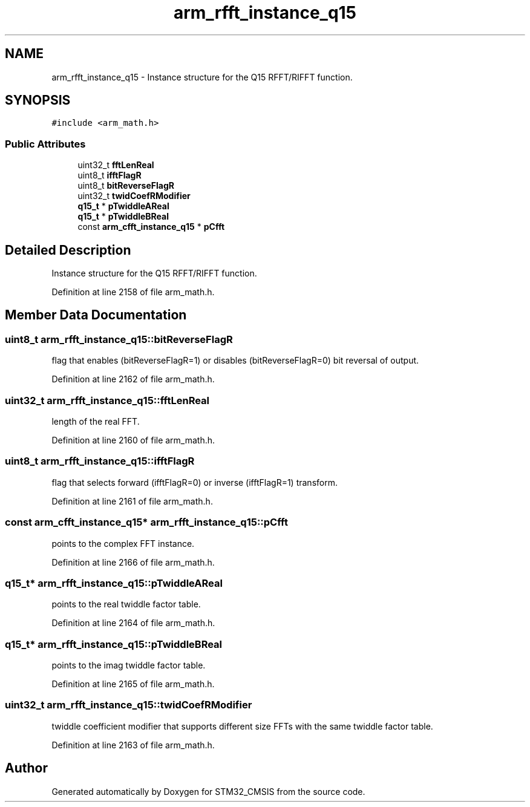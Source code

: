 .TH "arm_rfft_instance_q15" 3 "Sun Apr 16 2017" "STM32_CMSIS" \" -*- nroff -*-
.ad l
.nh
.SH NAME
arm_rfft_instance_q15 \- Instance structure for the Q15 RFFT/RIFFT function\&.  

.SH SYNOPSIS
.br
.PP
.PP
\fC#include <arm_math\&.h>\fP
.SS "Public Attributes"

.in +1c
.ti -1c
.RI "uint32_t \fBfftLenReal\fP"
.br
.ti -1c
.RI "uint8_t \fBifftFlagR\fP"
.br
.ti -1c
.RI "uint8_t \fBbitReverseFlagR\fP"
.br
.ti -1c
.RI "uint32_t \fBtwidCoefRModifier\fP"
.br
.ti -1c
.RI "\fBq15_t\fP * \fBpTwiddleAReal\fP"
.br
.ti -1c
.RI "\fBq15_t\fP * \fBpTwiddleBReal\fP"
.br
.ti -1c
.RI "const \fBarm_cfft_instance_q15\fP * \fBpCfft\fP"
.br
.in -1c
.SH "Detailed Description"
.PP 
Instance structure for the Q15 RFFT/RIFFT function\&. 
.PP
Definition at line 2158 of file arm_math\&.h\&.
.SH "Member Data Documentation"
.PP 
.SS "uint8_t arm_rfft_instance_q15::bitReverseFlagR"
flag that enables (bitReverseFlagR=1) or disables (bitReverseFlagR=0) bit reversal of output\&. 
.PP
Definition at line 2162 of file arm_math\&.h\&.
.SS "uint32_t arm_rfft_instance_q15::fftLenReal"
length of the real FFT\&. 
.PP
Definition at line 2160 of file arm_math\&.h\&.
.SS "uint8_t arm_rfft_instance_q15::ifftFlagR"
flag that selects forward (ifftFlagR=0) or inverse (ifftFlagR=1) transform\&. 
.PP
Definition at line 2161 of file arm_math\&.h\&.
.SS "const \fBarm_cfft_instance_q15\fP* arm_rfft_instance_q15::pCfft"
points to the complex FFT instance\&. 
.PP
Definition at line 2166 of file arm_math\&.h\&.
.SS "\fBq15_t\fP* arm_rfft_instance_q15::pTwiddleAReal"
points to the real twiddle factor table\&. 
.PP
Definition at line 2164 of file arm_math\&.h\&.
.SS "\fBq15_t\fP* arm_rfft_instance_q15::pTwiddleBReal"
points to the imag twiddle factor table\&. 
.PP
Definition at line 2165 of file arm_math\&.h\&.
.SS "uint32_t arm_rfft_instance_q15::twidCoefRModifier"
twiddle coefficient modifier that supports different size FFTs with the same twiddle factor table\&. 
.PP
Definition at line 2163 of file arm_math\&.h\&.

.SH "Author"
.PP 
Generated automatically by Doxygen for STM32_CMSIS from the source code\&.
